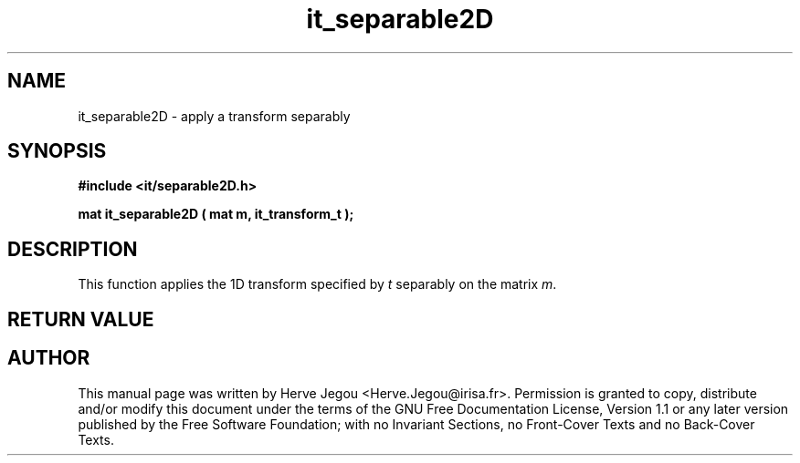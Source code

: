 .\" This manpage has been automatically generated by docbook2man 
.\" from a DocBook document.  This tool can be found at:
.\" <http://shell.ipoline.com/~elmert/comp/docbook2X/> 
.\" Please send any bug reports, improvements, comments, patches, 
.\" etc. to Steve Cheng <steve@ggi-project.org>.
.TH "it_separable2D" "3" "01 August 2006" "" ""

.SH NAME
it_separable2D \- apply a transform separably
.SH SYNOPSIS
.sp
\fB#include <it/separable2D.h>
.sp
mat it_separable2D ( mat m, it_transform_t
);
\fR
.SH "DESCRIPTION"
.PP
This function applies the 1D transform specified by \fIt\fR separably on the matrix \fIm\fR\&.  
.SH "RETURN VALUE"
.PP
.SH "AUTHOR"
.PP
This manual page was written by Herve Jegou <Herve.Jegou@irisa.fr>\&.
Permission is granted to copy, distribute and/or modify this
document under the terms of the GNU Free
Documentation License, Version 1.1 or any later version
published by the Free Software Foundation; with no Invariant
Sections, no Front-Cover Texts and no Back-Cover Texts.
